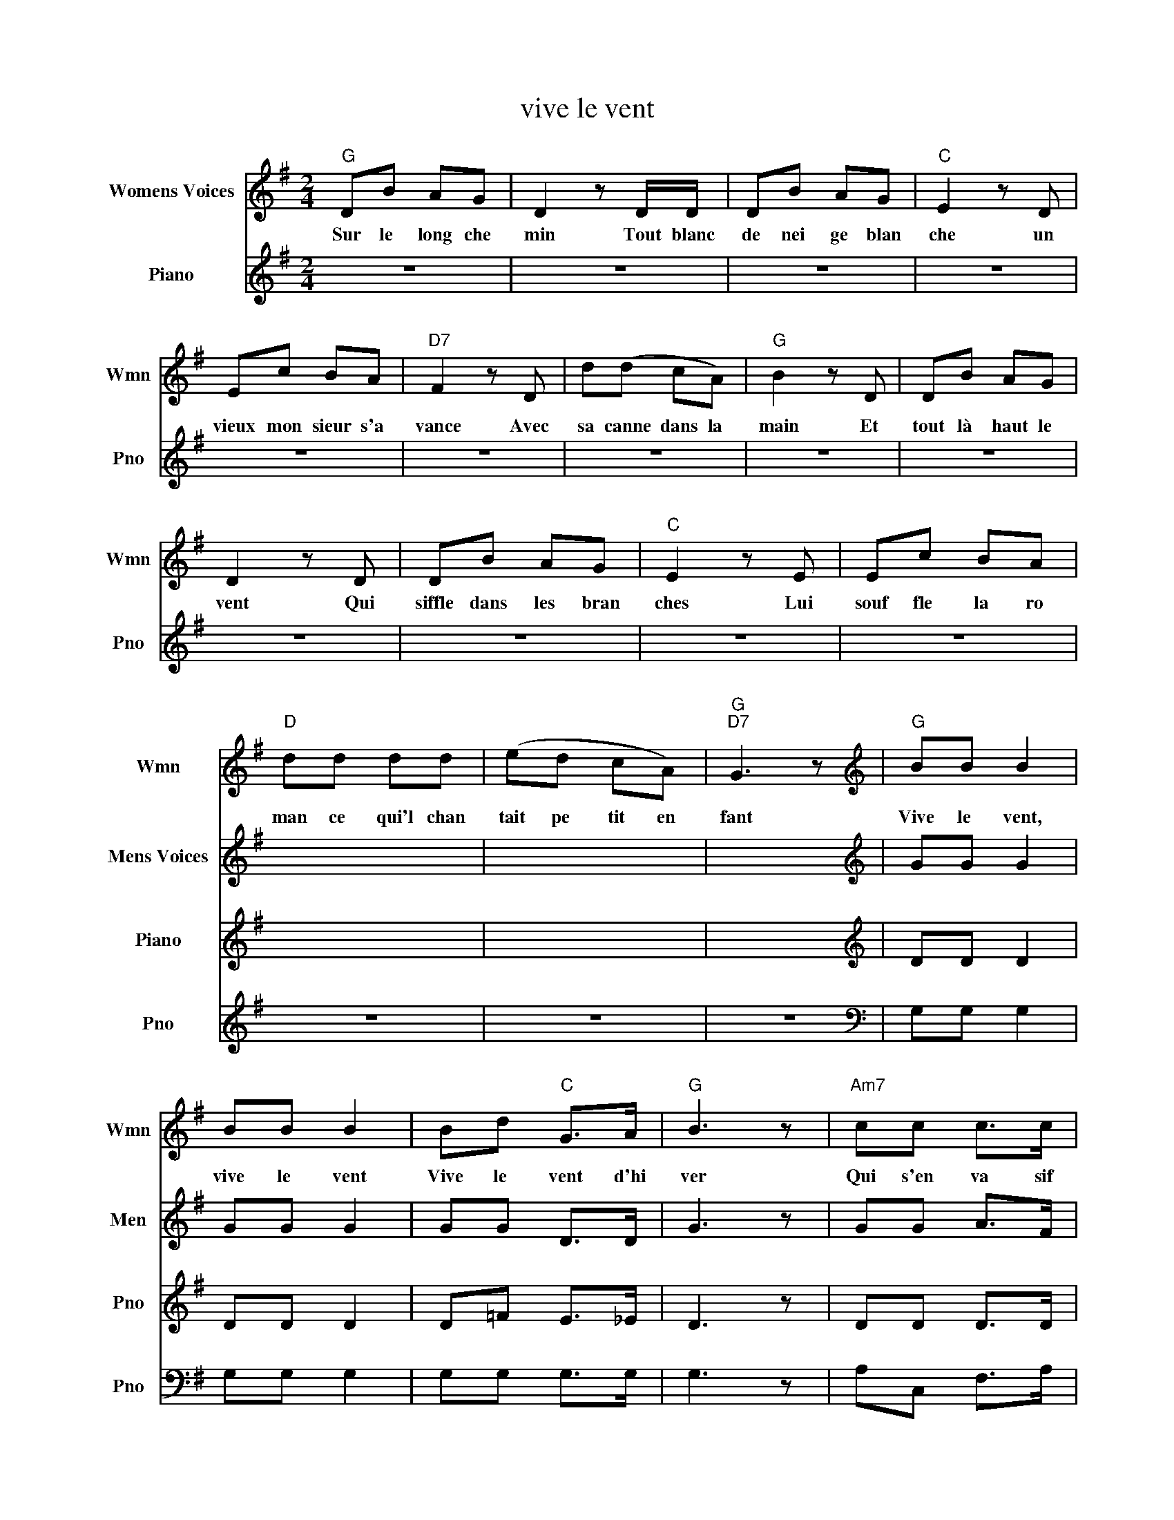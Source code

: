 X:1
T:vive le vent
%%score 1 2 3 4
L:1/8
M:2/4
K:G
V:1 treble nm="Womens Voices" snm="Wmn"
V:2 treble nm="Mens Voices" snm="Men"
V:3 treble nm="Piano" snm="Pno"
V:4 treble nm="Piano" snm="Pno"
V:1
"G" DB AG | D2 z D/D/ | DB AG |"C" E2 z D | Ec BA |"D7" F2 z D | d(d cA) |"G" B2 z D | DB AG | %9
w: Sur le long che|min Tout blanc|de nei ge blan|che un|vieux mon sieur s'a|vance Avec|sa canne dans la|main Et|tout là haut le|
 D2 z D | DB AG |"C" E2 z E | Ec BA |"D" dd dd | (ed cA) |"G""D7" G3 z |[K:treble]"G" BB B2 | %17
w: vent Qui|siffle dans les bran|ches Lui|souf fle la ro|man ce qui'l chan|tait pe tit en|fant|Vive le vent,|
 BB B2 | Bd"C" G>A |"G" B3 z |"Am7" cc c>c | c"G"B B>B |"A7" BA AG |"D" A z"D7" d2 |"G" BB B2 | %25
w: vive le vent|Vive le vent d'hi|ver|Qui s'en va sif|flant, souf flant Dans|les grands sa pins|verts OH|Vive le temps,|
 BB B2 | Bd"C" G>A |"G" B3 z |"Am7" cc c>c | c"G"B B>B |"D7" dd cA |"G" G4 :| %32
w: vive le temps|Vive le temps d'hi|ver|Boule de neige et|jour de l'an Et|bonne an née grand|mère|
V:2
 x4 | x4 | x4 | x4 | x4 | x4 | x4 | x4 | x4 | x4 | x4 | x4 | x4 | x4 | x4 | x4 |[K:treble] GG G2 | %17
 GG G2 | GG D>D | G3 z | GG A>F | GG G>A | GG EE | D z z2 | GG G2 | GG G2 | GG D>D | G3 z | %28
 GG A>F | GG G>A | FF FD | D4 :| %32
V:3
 x4 | x4 | x4 | x4 | x4 | x4 | x4 | x4 | x4 | x4 | x4 | x4 | x4 | x4 | x4 | x4 |[K:treble] DD D2 | %17
 DD D2 | D=F E>_E | D3 z | DD D>D | DD D>D | ^CC CC | C z z2 | DD D2 | DD D2 | D=F E>_E | D3 z | %28
 DD D>D | DD D>D | DD CA, | B,4 :| %32
V:4
 z4 | z4 | z4 | z4 | z4 | z4 | z4 | z4 | z4 | z4 | z4 | z4 | z4 | z4 | z4 | z4 |[K:bass] G,G, G,2 | %17
 G,G, G,2 | G,G, G,>G, | G,3 z | A,C, F,>A, | G,G, G,>G, | E,A, A,A, | F, z z2 | G,G, G,2 | %25
 G,G, G,2 | G,G, G,>G, | G,3 z | A,C, F,>A, | G,G, G,>G, | %30
"_Vive le vent, vive le vent   Vive le vent d'hiver\nQui s'en va sifflant, soufflant  Dans les grands sapins verts\nOH! Vive le temps, vive le temps   Vive le temps d'hiver\nBoule de neige et jour de l'an    Et bonne année grand-mère ...\n\nSur le long chemin    Tout blanc de neige blanche\nUn vieux monsieur s'avance    Avec sa canne dans la main\nEt tout là-haut le vent   Qui siffle dans les branches\nLui souffle la romance    Qu'il chantait petit enfant:\n\nEt le vieux monsieur   Descend vers le village,\nC'est l'heure où tout est sage   Et on danse au coin du feu\nEt dans chaque maison    Il joue un air de fête\nPartout la table est prête   Et on entend la même chanson\n\n\n" D,D, D,D, | %31
 G,4 :| %32


